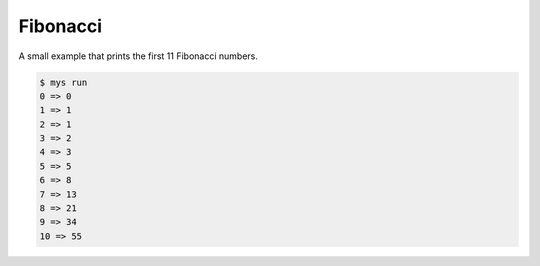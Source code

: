 Fibonacci
=========

A small example that prints the first 11 Fibonacci numbers.

.. code-block::

   $ mys run
   0 => 0
   1 => 1
   2 => 1
   3 => 2
   4 => 3
   5 => 5
   6 => 8
   7 => 13
   8 => 21
   9 => 34
   10 => 55
